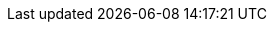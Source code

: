 // The {product-title} attribute provides the context-sensitive name of the relevant OpenShift distribution, for example, "OpenShift Container Platform" or "OKD", The {product-version} attribute provides the product version relative to the distribution, for example "4.8".
// {product-title} and {product-version} are parsed when AsciiBinder queries the _distro_map.yml file in relation to the base branch of a pull request.
// See https://github.com/openshift/openshift-docs/blob/master/contributing_to_docs/doc_guidelines.adoc#product-name-version for more information on this topic.
// Other common attributes are defined in the following lines:
:data-uri:
:icons:
:experimental:
:toc: macro
:toc-title:
:imagesdir: images
:prewrap!:
:op-system-first: Red Hat Enterprise Linux CoreOS (RHCOS)
:op-system: RHCOS
:op-system-base: RHEL
:op-system-base-full: Red Hat Enterprise Linux (RHEL)
ifdef::openshift-origin[]
:op-system-first: Fedora CoreOS (FCOS)
:op-system: FCOS
:op-system-base: Fedora
:op-system-base-full: Fedora
endif::[]
:tsb-name: Template Service Broker
:kebab: image:kebab.png[title="Options menu"]
:rh-openstack-first: Red Hat OpenStack Platform (RHOSP)
:rh-openstack: RHOSP
:cloud-redhat-com: Red Hat OpenShift Cluster Manager
:cloud-console: Red Hat Hybrid Cloud Console
:cloud-family: Red Hat Cloud
:ibm-power: IBM Power
:ibm-z: IBM Z
:ibm-cloud: IBM Cloud
:ibm-linuxone: IBM(R) LinuxONE
:rh-ibm-cloud: Red Hat OpenShift on IBM Cloud
:rh-storage-first: Red Hat OpenShift Container Storage
:rh-storage: OpenShift Container Storage
:rh-rhacm-first: Red Hat Advanced Cluster Management (RHACM)
:rh-rhacs-first: Red Hat Advanced Cluster Security for Kubernetes (RHACS)
:rh-rhacscs-first: Red Hat Advanced Cluster Security Cloud Service (RHACS Cloud Service)
:rh-rhacm: RHACM
:sandboxed-containers-first: OpenShift sandboxed containers
:sandboxed-containers: Sandboxed Containers Operator
:rh-virtualization-first: Red Hat Virtualization (RHV)
:rh-virtualization: RHV
ifdef::openshift-origin[]
:rh-virtualization-first: oVirt
:rh-virtualization: oVirt
endif::[]
:launch: image:app-launcher.png[title="Application Launcher"]
:mtc-short: MTC
:mtc-full: Migration Toolkit for Containers
:mtc-version: 1.4
:mtc-version-z: 1.4.2
:ocp: OpenShift Container Platform
:ocp-short: OCP
:osp: Red Hat OpenShift
:olm-first: Operator Lifecycle Manager (OLM)
:olm: OLM
:rhacs-version: 4.3.8
:ocp-supported-version: 4.11
:product-rosa: Red Hat OpenShift Service on AWS
:product-rosa-short: ROSA
:product-title: Red Hat Advanced Cluster Security for Kubernetes
:product-version: 4.3
:product-title-short: RHACS
:product-title-managed: Red Hat Advanced Cluster Security Cloud Service
:product-title-managed-short: RHACS Cloud Service
// Following are used in modules/configure-policy-notifications.adoc
:toolname: PagerDuty
